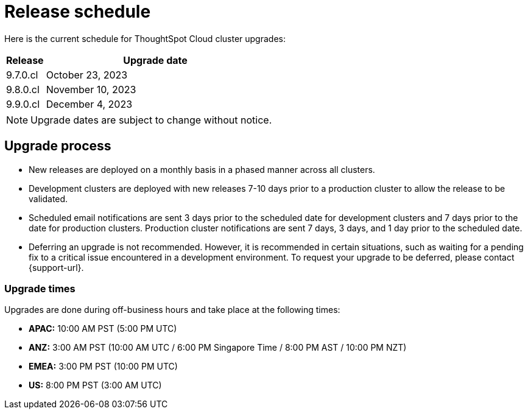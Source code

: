 = Release schedule
:last_updated: 4/30/2020
:linkattrs:
:experimental:
:page-toclevels: -1
:page-layout: default-cloud
:description:  Current schedule for ThoughtSpot Cloud cluster upgrades

Here is the current schedule for ThoughtSpot Cloud cluster upgrades:

[cols="15%,85%"]
|===
|Release |Upgrade date

|9.7.0.cl
|October 23, 2023

|9.8.0.cl
|November 10, 2023

|9.9.0.cl
|December 4, 2023
|===

NOTE: Upgrade dates are subject to change without notice.

== Upgrade process
- New releases are deployed on a monthly basis in a phased manner across all clusters.
- Development clusters are deployed with new releases 7-10 days prior to a production cluster to allow the release to be validated.
- Scheduled email notifications are sent 3 days prior to the scheduled date for development clusters and 7 days prior to the date for production clusters. Production cluster notifications are sent 7 days, 3 days, and 1 day prior to the scheduled date.
- Deferring an upgrade is not recommended. However, it is recommended in certain situations, such as waiting for a pending fix to a critical issue encountered in a development environment. To request your upgrade to be deferred, please contact {support-url}.

=== Upgrade times

Upgrades are done during off-business hours and take place at the following times:

- *APAC:* 10:00 AM PST (5:00 PM UTC)
- *ANZ:* 3:00 AM PST (10:00 AM UTC / 6:00 PM Singapore Time / 8:00 PM AST / 10:00 PM NZT)
- *EMEA:* 3:00 PM PST (10:00 PM UTC)
- *US:* 8:00 PM PST (3:00 AM UTC)

